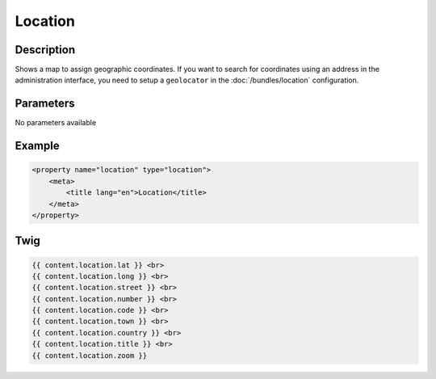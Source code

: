Location
========

Description
-----------

Shows a map to assign geographic coordinates. If you want to search for coordinates using
an address in the administration interface, you need to setup a ``geolocator`` in the
:doc:`/bundles/location` configuration.

Parameters
----------

No parameters available

Example
-------

.. code-block:: xml

    <property name="location" type="location">
        <meta>
            <title lang="en">Location</title>
        </meta>
    </property>

Twig
----

.. code-block:: twig

    {{ content.location.lat }} <br>
    {{ content.location.long }} <br>
    {{ content.location.street }} <br>
    {{ content.location.number }} <br>
    {{ content.location.code }} <br>
    {{ content.location.town }} <br>
    {{ content.location.country }} <br>
    {{ content.location.title }} <br>
    {{ content.location.zoom }}
